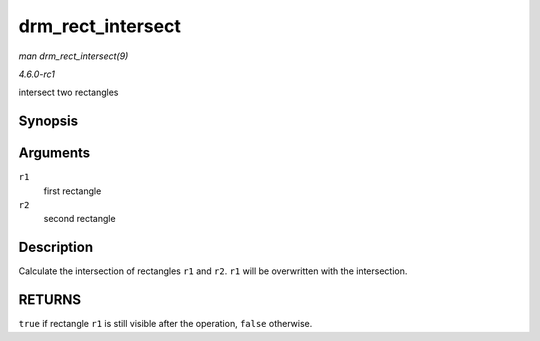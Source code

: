 
.. _API-drm-rect-intersect:

==================
drm_rect_intersect
==================

*man drm_rect_intersect(9)*

*4.6.0-rc1*

intersect two rectangles


Synopsis
========

.. c:function:: bool drm_rect_intersect( struct drm_rect * r1, const struct drm_rect * r2 )

Arguments
=========

``r1``
    first rectangle

``r2``
    second rectangle


Description
===========

Calculate the intersection of rectangles ``r1`` and ``r2``. ``r1`` will be overwritten with the intersection.


RETURNS
=======

``true`` if rectangle ``r1`` is still visible after the operation, ``false`` otherwise.
